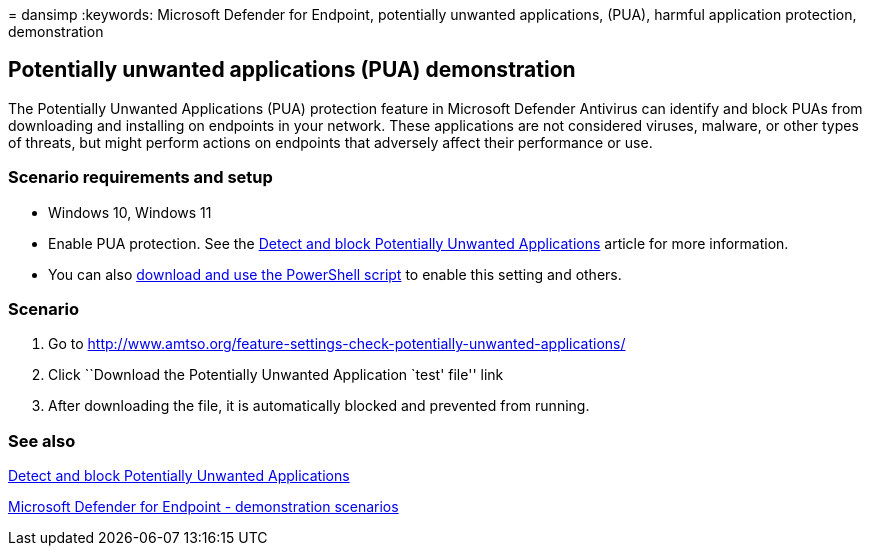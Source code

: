 = 
dansimp
:keywords: Microsoft Defender for Endpoint, potentially unwanted
applications, (PUA), harmful application protection, demonstration

== Potentially unwanted applications (PUA) demonstration

The Potentially Unwanted Applications (PUA) protection feature in
Microsoft Defender Antivirus can identify and block PUAs from
downloading and installing on endpoints in your network. These
applications are not considered viruses, malware, or other types of
threats, but might perform actions on endpoints that adversely affect
their performance or use.

=== Scenario requirements and setup

* Windows 10, Windows 11
* Enable PUA protection. See the
link:detect-block-potentially-unwanted-apps-microsoft-defender-antivirus.md[Detect
and block Potentially Unwanted Applications] article for more
information.
* You can also
https://www.powershellgallery.com/packages/WindowsDefender_InternalEvaluationSettings/[download
and use the PowerShell script] to enable this setting and others.

=== Scenario

[arabic]
. Go to
http://www.amtso.org/feature-settings-check-potentially-unwanted-applications/
. Click ``Download the Potentially Unwanted Application `test' file''
link
. After downloading the file, it is automatically blocked and prevented
from running.

=== See also

link:detect-block-potentially-unwanted-apps-microsoft-defender-antivirus.md[Detect
and block Potentially Unwanted Applications]

link:defender-endpoint-demonstrations.md[Microsoft Defender for Endpoint
- demonstration scenarios]
